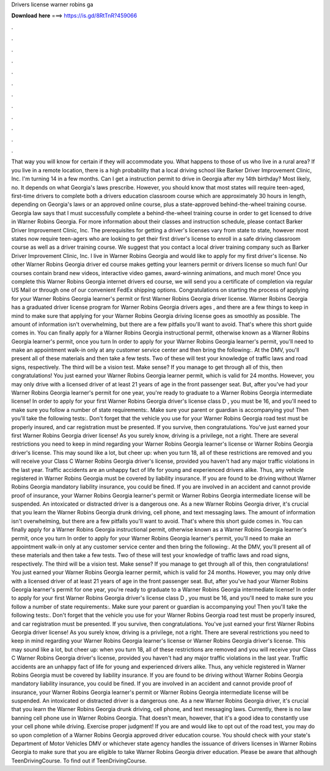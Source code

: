 Drivers license warner robins ga

𝐃𝐨𝐰𝐧𝐥𝐨𝐚𝐝 𝐡𝐞𝐫𝐞 ===> https://is.gd/8RtTnR?459066

.

.

.

.

.

.

.

.

.

.

.

.

That way you will know for certain if they will accommodate you. What happens to those of us who live in a rural area? If you live in a remote location, there is a high probability that a local driving school like Barker Driver Improvement Clinic, Inc. I'm turning 14 in a few months. Can I get a instruction permit to drive in Georgia after my 14th birthday? Most likely, no. It depends on what Georgia's laws prescribe. However, you should know that most states will require teen-aged, first-time drivers to complete both a drivers education classroom course which are approximately 30 hours in length, depending on Georgia's laws or an approved online course, plus a state-approved behind-the-wheel training course.
Georgia law says that I must successfully complete a behind-the-wheel training course in order to get licensed to drive in Warner Robins Georgia. For more information about their classes and instruction schedule, please contact Barker Driver Improvement Clinic, Inc. The prerequisites for getting a driver's licenses vary from state to state, however most states now require teen-agers who are looking to get their first driver's license to enroll in a safe driving classroom course as well as a driver training course.
We suggest that you contact a local driver training company such as Barker Driver Improvement Clinic, Inc. I live in Warner Robins Georgia and would like to apply for my first driver's license.
No other Warner Robins Georgia driver ed course makes getting your learners permit or drivers license so much fun! Our courses contain brand new videos, interactive video games, award-winning animations, and much more! Once you complete this Warner Robins Georgia internet drivers ed course, we will send you a certificate of completion via regular US Mail or through one of our convenient FedEx shipping options.
Congratulations on starting the process of applying for your Warner Robins Georgia learner's permit or first Warner Robins Georgia driver license. Warner Robins Georgia has a graduated driver license program for Warner Robins Georgia drivers ages , and there are a few things to keep in mind to make sure that applying for your Warner Robins Georgia driving license goes as smoothly as possible. The amount of information isn't overwhelming, but there are a few pitfalls you'll want to avoid.
That's where this short guide comes in. You can finally apply for a Warner Robins Georgia instructional permit, otherwise known as a Warner Robins Georgia learner's permit, once you turn  In order to apply for your Warner Robins Georgia learner's permit, you'll need to make an appointment walk-in only at any customer service center and then bring the following:.
At the DMV, you'll present all of these materials and then take a few tests. Two of these will test your knowledge of traffic laws and road signs, respectively. The third will be a vision test. Make sense? If you manage to get through all of this, then congratulations!
You just earned your Warner Robins Georgia learner permit, which is valid for 24 months. However, you may only drive with a licensed driver of at least 21 years of age in the front passenger seat. But, after you've had your Warner Robins Georgia learner's permit for one year, you're ready to graduate to a Warner Robins Georgia intermediate license!
In order to apply for your first Warner Robins Georgia driver's license class D , you must be 16, and you'll need to make sure you follow a number of state requirements:. Make sure your parent or guardian is accompanying you! Then you'll take the following tests:.
Don't forget that the vehicle you use for your Warner Robins Georgia road test must be properly insured, and car registration must be presented. If you survive, then congratulations. You've just earned your first Warner Robins Georgia driver license! As you surely know, driving is a privilege, not a right. There are several restrictions you need to keep in mind regarding your Warner Robins Georgia learner's license or Warner Robins Georgia driver's license.
This may sound like a lot, but cheer up: when you turn 18, all of these restrictions are removed and you will receive your Class C Warner Robins Georgia driver's license, provided you haven't had any major traffic violations in the last year.
Traffic accidents are an unhappy fact of life for young and experienced drivers alike. Thus, any vehicle registered in Warner Robins Georgia must be covered by liability insurance.
If you are found to be driving without Warner Robins Georgia mandatory liability insurance, you could be fined. If you are involved in an accident and cannot provide proof of insurance, your Warner Robins Georgia learner's permit or Warner Robins Georgia intermediate license will be suspended.
An intoxicated or distracted driver is a dangerous one. As a new Warner Robins Georgia driver, it's crucial that you learn the Warner Robins Georgia drunk driving, cell phone, and text messaging laws. The amount of information isn't overwhelming, but there are a few pitfalls you'll want to avoid.
That's where this short guide comes in. You can finally apply for a Warner Robins Georgia instructional permit, otherwise known as a Warner Robins Georgia learner's permit, once you turn  In order to apply for your Warner Robins Georgia learner's permit, you'll need to make an appointment walk-in only at any customer service center and then bring the following:. At the DMV, you'll present all of these materials and then take a few tests.
Two of these will test your knowledge of traffic laws and road signs, respectively. The third will be a vision test. Make sense? If you manage to get through all of this, then congratulations! You just earned your Warner Robins Georgia learner permit, which is valid for 24 months. However, you may only drive with a licensed driver of at least 21 years of age in the front passenger seat.
But, after you've had your Warner Robins Georgia learner's permit for one year, you're ready to graduate to a Warner Robins Georgia intermediate license! In order to apply for your first Warner Robins Georgia driver's license class D , you must be 16, and you'll need to make sure you follow a number of state requirements:.
Make sure your parent or guardian is accompanying you! Then you'll take the following tests:. Don't forget that the vehicle you use for your Warner Robins Georgia road test must be properly insured, and car registration must be presented.
If you survive, then congratulations. You've just earned your first Warner Robins Georgia driver license! As you surely know, driving is a privilege, not a right. There are several restrictions you need to keep in mind regarding your Warner Robins Georgia learner's license or Warner Robins Georgia driver's license.
This may sound like a lot, but cheer up: when you turn 18, all of these restrictions are removed and you will receive your Class C Warner Robins Georgia driver's license, provided you haven't had any major traffic violations in the last year.
Traffic accidents are an unhappy fact of life for young and experienced drivers alike. Thus, any vehicle registered in Warner Robins Georgia must be covered by liability insurance.
If you are found to be driving without Warner Robins Georgia mandatory liability insurance, you could be fined. If you are involved in an accident and cannot provide proof of insurance, your Warner Robins Georgia learner's permit or Warner Robins Georgia intermediate license will be suspended. An intoxicated or distracted driver is a dangerous one. As a new Warner Robins Georgia driver, it's crucial that you learn the Warner Robins Georgia drunk driving, cell phone, and text messaging laws.
Currently, there is no law banning cell phone use in Warner Robins Georgia. That doesn't mean, however, that it's a good idea to constantly use your cell phone while driving. Exercise proper judgment! If you are and would like to opt out of the road test, you may do so upon completion of a Warner Robins Georgia approved driver education course.
You should check with your state's Department of Motor Vehicles DMV or whichever state agency handles the issuance of drivers licenses in Warner Robins Georgia to make sure that you are eligible to take Warner Robins Georgia driver education.
Please be aware that although TeenDrivingCourse. To find out if TeenDrivingCourse.